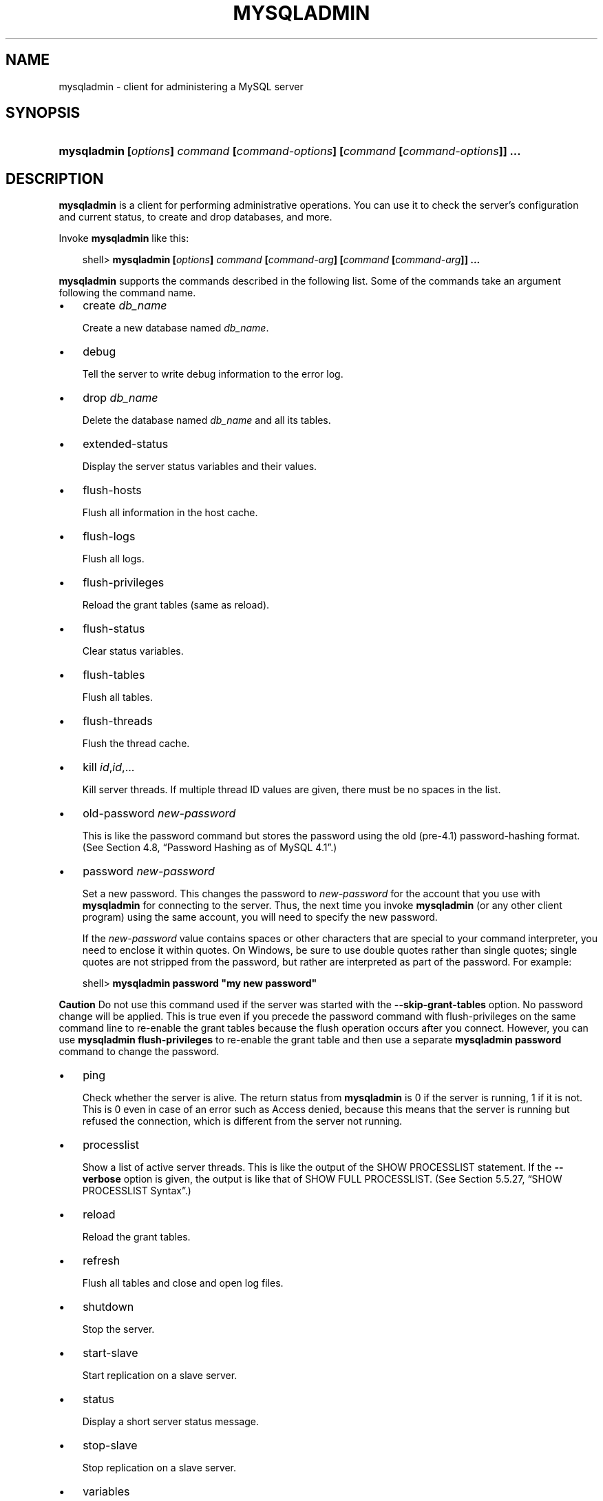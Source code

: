 .\"     Title: \fBmysqladmin\fR
.\"    Author: 
.\" Generator: DocBook XSL Stylesheets v1.70.1 <http://docbook.sf.net/>
.\"      Date: 01/29/2009
.\"    Manual: MySQL Database System
.\"    Source: MySQL 5.0
.\"
.TH "\fBMYSQLADMIN\fR" "1" "01/29/2009" "MySQL 5.0" "MySQL Database System"
.\" disable hyphenation
.nh
.\" disable justification (adjust text to left margin only)
.ad l
.SH "NAME"
mysqladmin \- client for administering a MySQL server
.SH "SYNOPSIS"
.HP 79
\fBmysqladmin [\fR\fB\fIoptions\fR\fR\fB] \fR\fB\fIcommand\fR\fR\fB [\fR\fB\fIcommand\-options\fR\fR\fB] [\fR\fB\fIcommand\fR\fR\fB [\fR\fB\fIcommand\-options\fR\fR\fB]] ...\fR
.SH "DESCRIPTION"
.PP
\fBmysqladmin\fR
is a client for performing administrative operations. You can use it to check the server's configuration and current status, to create and drop databases, and more.
.PP
Invoke
\fBmysqladmin\fR
like this:
.sp
.RS 3n
.nf
shell> \fBmysqladmin [\fR\fB\fIoptions\fR\fR\fB] \fR\fB\fIcommand\fR\fR\fB [\fR\fB\fIcommand\-arg\fR\fR\fB] [\fR\fB\fIcommand\fR\fR\fB [\fR\fB\fIcommand\-arg\fR\fR\fB]] ...\fR
.fi
.RE
.PP
\fBmysqladmin\fR
supports the commands described in the following list. Some of the commands take an argument following the command name.
.TP 3n
\(bu
create \fIdb_name\fR
.sp
Create a new database named
\fIdb_name\fR.
.TP 3n
\(bu
debug
.sp
Tell the server to write debug information to the error log.
.TP 3n
\(bu
drop \fIdb_name\fR
.sp
Delete the database named
\fIdb_name\fR
and all its tables.
.TP 3n
\(bu
extended\-status
.sp
Display the server status variables and their values.
.TP 3n
\(bu
flush\-hosts
.sp
Flush all information in the host cache.
.TP 3n
\(bu
flush\-logs
.sp
Flush all logs.
.TP 3n
\(bu
flush\-privileges
.sp
Reload the grant tables (same as
reload).
.TP 3n
\(bu
flush\-status
.sp
Clear status variables.
.TP 3n
\(bu
flush\-tables
.sp
Flush all tables.
.TP 3n
\(bu
flush\-threads
.sp
Flush the thread cache.
.TP 3n
\(bu
kill \fIid\fR,\fIid\fR,...
.sp
Kill server threads. If multiple thread ID values are given, there must be no spaces in the list.
.TP 3n
\(bu
old\-password \fInew\-password\fR
.sp
This is like the
password
command but stores the password using the old (pre\-4.1) password\-hashing format. (See
Section\ 4.8, \(lqPassword Hashing as of MySQL 4.1\(rq.)
.TP 3n
\(bu
password \fInew\-password\fR
.sp
Set a new password. This changes the password to
\fInew\-password\fR
for the account that you use with
\fBmysqladmin\fR
for connecting to the server. Thus, the next time you invoke
\fBmysqladmin\fR
(or any other client program) using the same account, you will need to specify the new password.
.sp
If the
\fInew\-password\fR
value contains spaces or other characters that are special to your command interpreter, you need to enclose it within quotes. On Windows, be sure to use double quotes rather than single quotes; single quotes are not stripped from the password, but rather are interpreted as part of the password. For example:
.sp
.RS 3n
.nf
shell> \fBmysqladmin password "my new password"\fR
.fi
.RE
.sp
.it 1 an-trap
.nr an-no-space-flag 1
.nr an-break-flag 1
.br
\fBCaution\fR
Do not use this command used if the server was started with the
\fB\-\-skip\-grant\-tables\fR
option. No password change will be applied. This is true even if you precede the
password
command with
flush\-privileges
on the same command line to re\-enable the grant tables because the flush operation occurs after you connect. However, you can use
\fBmysqladmin flush\-privileges\fR
to re\-enable the grant table and then use a separate
\fBmysqladmin password\fR
command to change the password.
.TP 3n
\(bu
ping
.sp
Check whether the server is alive. The return status from
\fBmysqladmin\fR
is 0 if the server is running, 1 if it is not. This is 0 even in case of an error such as
Access denied, because this means that the server is running but refused the connection, which is different from the server not running.
.TP 3n
\(bu
processlist
.sp
Show a list of active server threads. This is like the output of the
SHOW PROCESSLIST
statement. If the
\fB\-\-verbose\fR
option is given, the output is like that of
SHOW FULL PROCESSLIST. (See
Section\ 5.5.27, \(lqSHOW PROCESSLIST Syntax\(rq.)
.TP 3n
\(bu
reload
.sp
Reload the grant tables.
.TP 3n
\(bu
refresh
.sp
Flush all tables and close and open log files.
.TP 3n
\(bu
shutdown
.sp
Stop the server.
.TP 3n
\(bu
start\-slave
.sp
Start replication on a slave server.
.TP 3n
\(bu
status
.sp
Display a short server status message.
.TP 3n
\(bu
stop\-slave
.sp
Stop replication on a slave server.
.TP 3n
\(bu
variables
.sp
Display the server system variables and their values.
.TP 3n
\(bu
version
.sp
Display version information from the server.
.sp
.RE
.PP
All commands can be shortened to any unique prefix. For example:
.sp
.RS 3n
.nf
shell> \fBmysqladmin proc stat\fR
+\-\-\-\-+\-\-\-\-\-\-\-+\-\-\-\-\-\-\-\-\-\-\-+\-\-\-\-+\-\-\-\-\-\-\-\-\-+\-\-\-\-\-\-+\-\-\-\-\-\-\-+\-\-\-\-\-\-\-\-\-\-\-\-\-\-\-\-\-\-+
| Id | User  | Host      | db | Command | Time | State | Info             |
+\-\-\-\-+\-\-\-\-\-\-\-+\-\-\-\-\-\-\-\-\-\-\-+\-\-\-\-+\-\-\-\-\-\-\-\-\-+\-\-\-\-\-\-+\-\-\-\-\-\-\-+\-\-\-\-\-\-\-\-\-\-\-\-\-\-\-\-\-\-+
| 51 | monty | localhost |    | Query   | 0    |       | show processlist |
+\-\-\-\-+\-\-\-\-\-\-\-+\-\-\-\-\-\-\-\-\-\-\-+\-\-\-\-+\-\-\-\-\-\-\-\-\-+\-\-\-\-\-\-+\-\-\-\-\-\-\-+\-\-\-\-\-\-\-\-\-\-\-\-\-\-\-\-\-\-+
Uptime: 1473624  Threads: 1  Questions: 39487  
Slow queries: 0  Opens: 541  Flush tables: 1  
Open tables: 19  Queries per second avg: 0.0268
.fi
.RE
.PP
The
\fBmysqladmin status\fR
command result displays the following values:
.TP 3n
\(bu
Uptime
.sp
The number of seconds the MySQL server has been running.
.TP 3n
\(bu
Threads
.sp
The number of active threads (clients).
.TP 3n
\(bu
Questions
.sp
The number of questions (queries) from clients since the server was started.
.TP 3n
\(bu
Slow queries
.sp
The number of queries that have taken more than
long_query_time
seconds. See
Section\ 2.4, \(lqThe Slow Query Log\(rq.
.TP 3n
\(bu
Opens
.sp
The number of tables the server has opened.
.TP 3n
\(bu
Flush tables
.sp
The number of
flush\-*,
refresh, and
reload
commands the server has executed.
.TP 3n
\(bu
Open tables
.sp
The number of tables that currently are open.
.TP 3n
\(bu
Memory in use
.sp
The amount of memory allocated directly by
\fBmysqld\fR. This value is displayed only when MySQL has been compiled with
\fB\-\-with\-debug=full\fR.
.TP 3n
\(bu
Maximum memory used
.sp
The maximum amount of memory allocated directly by
\fBmysqld\fR. This value is displayed only when MySQL has been compiled with
\fB\-\-with\-debug=full\fR.
.sp
.RE
.PP
If you execute
\fBmysqladmin shutdown\fR
when connecting to a local server using a Unix socket file,
\fBmysqladmin\fR
waits until the server's process ID file has been removed, to ensure that the server has stopped properly.
.PP
\fBmysqladmin\fR
supports the following options:
.TP 3n
\(bu
\fB\-\-help\fR,
\fB\-?\fR
.sp
Display a help message and exit.
.TP 3n
\(bu
\fB\-\-character\-sets\-dir=\fR\fB\fIpath\fR\fR
.sp
The directory where character sets are installed. See
Section\ 2, \(lqThe Character Set Used for Data and Sorting\(rq.
.TP 3n
\(bu
\fB\-\-compress\fR,
\fB\-C\fR
.sp
Compress all information sent between the client and the server if both support compression.
.TP 3n
\(bu
\fB\-\-count=\fR\fB\fIN\fR\fR,
\fB\-c \fR\fB\fIN\fR\fR
.sp
The number of iterations to make for repeated command execution if the
\fB\-\-sleep\fR
option is given.
.TP 3n
\(bu
\fB\-\-debug[=\fR\fB\fIdebug_options\fR\fR\fB]\fR,
\fB\-# [\fR\fB\fIdebug_options\fR\fR\fB]\fR
.sp
Write a debugging log. The
\fIdebug_options\fR
string often is
\'d:t:o,\fIfile_name\fR'. The default is
\'d:t:o,/tmp/mysqladmin.trace'.
.TP 3n
\(bu
\fB\-\-default\-character\-set=\fR\fB\fIcharset_name\fR\fR
.sp
Use
\fIcharset_name\fR
as the default character set. See
Section\ 2, \(lqThe Character Set Used for Data and Sorting\(rq.
.TP 3n
\(bu
\fB\-\-force\fR,
\fB\-f\fR
.sp
Do not ask for confirmation for the
drop \fIdb_name\fR
command. With multiple commands, continue even if an error occurs.
.TP 3n
\(bu
\fB\-\-host=\fR\fB\fIhost_name\fR\fR,
\fB\-h \fR\fB\fIhost_name\fR\fR
.sp
Connect to the MySQL server on the given host.
.TP 3n
\(bu
\fB\-\-password[=\fR\fB\fIpassword\fR\fR\fB]\fR,
\fB\-p[\fR\fB\fIpassword\fR\fR\fB]\fR
.sp
The password to use when connecting to the server. If you use the short option form (\fB\-p\fR), you
\fIcannot\fR
have a space between the option and the password. If you omit the
\fIpassword\fR
value following the
\fB\-\-password\fR
or
\fB\-p\fR
option on the command line, you are prompted for one.
.sp
Specifying a password on the command line should be considered insecure. See
Section\ 5.6, \(lqKeeping Passwords Secure\(rq.
.TP 3n
\(bu
\fB\-\-pipe\fR,
\fB\-W\fR
.sp
On Windows, connect to the server via a named pipe. This option applies only for connections to a local server, and only if the server supports named\-pipe connections.
.TP 3n
\(bu
\fB\-\-port=\fR\fB\fIport_num\fR\fR,
\fB\-P \fR\fB\fIport_num\fR\fR
.sp
The TCP/IP port number to use for the connection.
.TP 3n
\(bu
\fB\-\-protocol={TCP|SOCKET|PIPE|MEMORY}\fR
.sp
The connection protocol to use for connecting to the server. It is useful when the other connection parameters normally would cause a protocol to be used other than the one you want. For details on the allowable values, see
Section\ 2.2, \(lqConnecting to the MySQL Server\(rq.
.TP 3n
\(bu
\fB\-\-relative\fR,
\fB\-r\fR
.sp
Show the difference between the current and previous values when used with the
\fB\-\-sleep\fR
option. Currently, this option works only with the
extended\-status
command.
.TP 3n
\(bu
\fB\-\-silent\fR,
\fB\-s\fR
.sp
Exit silently if a connection to the server cannot be established.
.TP 3n
\(bu
\fB\-\-sleep=\fR\fB\fIdelay\fR\fR,
\fB\-i \fR\fB\fIdelay\fR\fR
.sp
Execute commands repeatedly, sleeping for
\fIdelay\fR
seconds in between. The
\fB\-\-count\fR
option determines the number of iterations. If
\fB\-\-count\fR
is not given,
\fBmysqladmin\fR
executes commands indefinitely until interrupted.
.TP 3n
\(bu
\fB\-\-socket=\fR\fB\fIpath\fR\fR,
\fB\-S \fR\fB\fIpath\fR\fR
.sp
For connections to
localhost, the Unix socket file to use, or, on Windows, the name of the named pipe to use.
.TP 3n
\(bu
\fB\-\-ssl*\fR
.sp
Options that begin with
\fB\-\-ssl\fR
specify whether to connect to the server via SSL and indicate where to find SSL keys and certificates. See
Section\ 5.7.3, \(lqSSL Command Options\(rq.
.TP 3n
\(bu
\fB\-\-user=\fR\fB\fIuser_name\fR\fR,
\fB\-u \fR\fB\fIuser_name\fR\fR
.sp
The MySQL user name to use when connecting to the server.
.TP 3n
\(bu
\fB\-\-verbose\fR,
\fB\-v\fR
.sp
Verbose mode. Print more information about what the program does.
.TP 3n
\(bu
\fB\-\-version\fR,
\fB\-V\fR
.sp
Display version information and exit.
.TP 3n
\(bu
\fB\-\-vertical\fR,
\fB\-E\fR
.sp
Print output vertically. This is similar to
\fB\-\-relative\fR, but prints output vertically.
.TP 3n
\(bu
\fB\-\-wait[=\fR\fB\fIcount\fR\fR\fB]\fR,
\fB\-w[\fR\fB\fIcount\fR\fR\fB]\fR
.sp
If the connection cannot be established, wait and retry instead of aborting. If a
\fIcount\fR
value is given, it indicates the number of times to retry. The default is one time.
.sp
.RE
.PP
You can also set the following variables by using
\fB\-\-\fR\fB\fIvar_name\fR\fR\fB=\fR\fB\fIvalue\fR\fR
The
\fB\-\-set\-variable\fR
format is deprecated. syntax:
.TP 3n
\(bu
connect_timeout
.sp
The maximum number of seconds before connection timeout. The default value is 43200 (12 hours).
.TP 3n
\(bu
shutdown_timeout
.sp
The maximum number of seconds to wait for server shutdown. The default value is 3600 (1 hour).
.sp
.RE
.PP
It is also possible to set variables by using
\fB\-\-\fR\fB\fIvar_name\fR\fR\fB=\fR\fB\fIvalue\fR\fR. The
\fB\-\-set\-variable\fR
format is deprecated.
.SH "COPYRIGHT"
.PP
Copyright 2007\-2008 MySQL AB, 2009 Sun Microsystems, Inc.
.PP
This documentation is free software; you can redistribute it and/or modify it under the terms of the GNU General Public License as published by the Free Software Foundation; version 2 of the License.
.PP
This documentation is distributed in the hope that it will be useful, but WITHOUT ANY WARRANTY; without even the implied warranty of MERCHANTABILITY or FITNESS FOR A PARTICULAR PURPOSE. See the GNU General Public License for more details.
.PP
You should have received a copy of the GNU General Public License along with the program; if not, write to the Free Software Foundation, Inc., 51 Franklin Street, Fifth Floor, Boston, MA 02110\-1301 USA or see http://www.gnu.org/licenses/.
.SH "SEE ALSO"
For more information, please refer to the MySQL Reference Manual,
which may already be installed locally and which is also available
online at http://dev.mysql.com/doc/.
.SH AUTHOR
MySQL AB (http://www.mysql.com/).
